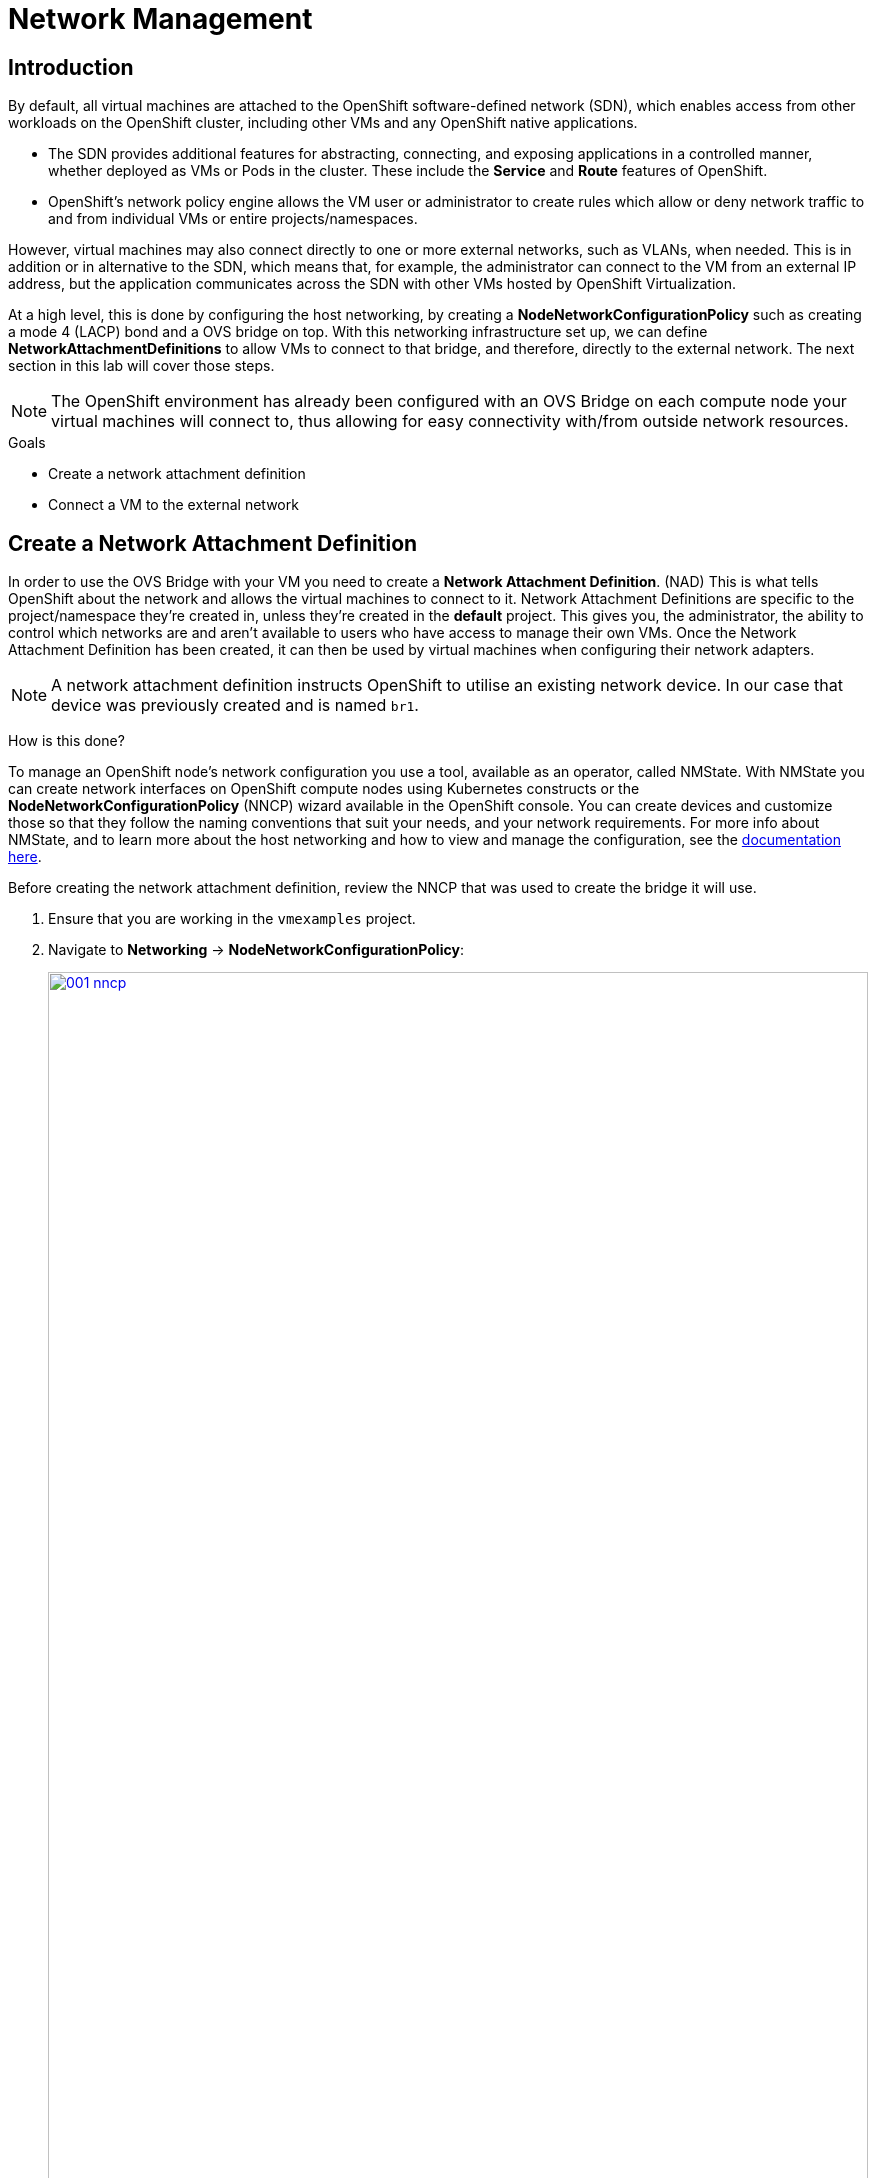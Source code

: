 = Network Management

== Introduction

By default, all virtual machines are attached to the OpenShift software-defined network (SDN), which enables access from other workloads on the OpenShift cluster, including other VMs and any OpenShift native applications.

* The SDN provides additional features for abstracting, connecting, and exposing applications in a controlled manner, whether deployed as VMs or Pods in the cluster. These include the *Service* and *Route* features of OpenShift.
* OpenShift's network policy engine allows the VM user or administrator to create rules which allow or deny network traffic to and from individual VMs or entire projects/namespaces.

However, virtual machines may also connect directly to one or more external networks, such as VLANs, when needed.
This is in addition or in alternative to the SDN, which means that, for example, the administrator can connect to the VM from an external IP address, but the application communicates across the SDN with other VMs hosted by OpenShift Virtualization.

At a high level, this is done by configuring the host networking, by creating a *NodeNetworkConfigurationPolicy* such as creating a mode 4 (LACP) bond and a OVS bridge on top.
With this networking infrastructure set up, we can define *NetworkAttachmentDefinitions* to allow VMs to connect to that bridge, and therefore, directly to the external network.
The next section in this lab will cover those steps.

[NOTE]
The OpenShift environment has already been configured with an OVS Bridge on each compute node your virtual machines will connect to, thus allowing for easy connectivity with/from outside network resources.

.Goals
* Create a network attachment definition
* Connect a VM to the external network

[[create_netattach]]

== Create a Network Attachment Definition

In order to use the OVS Bridge with your VM you need to create a *Network Attachment Definition*. (NAD) This is what tells OpenShift about the network and allows the virtual machines to connect to it. Network Attachment Definitions are specific to the project/namespace they're created in, unless they're created in the *default* project. This gives you, the administrator, the ability to control which networks are and aren't available to users who have access to manage their own VMs. Once the Network Attachment Definition has been created, it can then be used by virtual machines when configuring their network adapters.

[NOTE]
A network attachment definition instructs OpenShift to utilise an existing network device. In our case that device was previously created and is named `br1`.

How is this done?

To manage an OpenShift node's network configuration you use a tool, available as an operator, called NMState. With NMState you can create network interfaces on OpenShift compute nodes using Kubernetes constructs or the *NodeNetworkConfigurationPolicy* (NNCP) wizard available in the OpenShift console. You can create devices and customize those so that they follow the naming conventions that suit your needs, and your network requirements. For more info about NMState, and to learn more about the host networking and how to view and manage the configuration, see the https://docs.openshift.com/container-platform/4.15/networking/k8s_nmstate/k8s-nmstate-about-the-k8s-nmstate-operator.html[documentation here].

Before creating the network attachment definition, review the NNCP that was used to create the bridge it will use.

. Ensure that you are working in the `vmexamples` project.

. Navigate to *Networking* -> *NodeNetworkConfigurationPolicy*:
+
image::module-03/001-nncp.png[link=self, window=blank, width=100%]

. Click *br1*:
+
image::module-03/002-br1.png[link=self, window=blank, width=100%]

. Select the *YAML* tab and review the `spec.desiredState` section.
In particular, note the value of `spec.desiredState.ovn.bridge-mappings[0].localnet` (`localnet2`); this value will be used in the network attachment definition:
+
image::module-03/003-localnet2.png[link=self, window=blank, width=100%]

. With the bridge mapping name known, the network attachment definition can be created.

. Navigate to *Networking* -> *Network Attachment Definitions* and click *Create network attachment definition*:
+
image::module-03/01_NAD_Dashboard.png[link=self, window=blank, width=100%]

. Enter the following settings and click *Create*.
+
** *Name*: `vlan0`
** *Description*: `l2 connection for vms`
** *Network Type*: OVN Kubernetes secondary localnet network
** *Bridge mapping*: `localnet2` (the value from the NNCP)
+
image::module-03/02_NAD_Create.png[link=self, window=blank, width=100%]
+
[NOTE]
In most cases a single OVS bridge can support many Network Attachment Definitions each with their own designated *VLAN* number.
In this lab we use an untagged network, so no VLAN number is required here, as such our Network Attachment Definition is labeled as vlan0.

. Examine the details of the network attachment definition.
Because this was created in the *vmexamples* project, it will be available only to attach to VMs that are in that project.
+
image::module-03/04_NAD_Created.png[link=self, window=blank, width=100%]

[[connect_external_net]]
== Connect a Virtual Machine to an External Network

. Navigate to *Virtualization* -> *VirtualMachines*, select the *fedora01* VM. Click *Configuration* tab and then click the *Network* subtab:
+
image::module-03/05_VM_Network_Tab.png[link=self, window=blank, width=100%]
+
[NOTE]
Notice that the VM is currently using a single interface *default* which is connected to the  *Pod networking* network.
We can choose to modify this existing connection or add a new interface to the VM.
Either action we choose currently requires either restarting or live migrating the VM. This is needed, because we need to move the VM into a new Kubernetes pod which has the new network interface attached.

. Click the *Add network interface* button.
+
image::module-03/06_Add_Net.png[link=self, window=blank, width=100%]

. Change the interface *Name* to `vlan0` and set the *Network* to `vmexamples/vlan0` (the NAD that you created in the previous step). Then click the *Save* button.
+
image::module-03/07_Net_Settings.png[link=self, window=blank, width=100%]

. Use the *Actions* menu or icon in the upper right corner to restart the VM. After rebooting, navigate to the *Overview* tab:

. Once the machine restarts, you can see in the *Network Interfaces* section of the *Overview* screen that the *vlan0* interface obtains a DHCP IP address from the flat network (*192.168.64.0/18*).
+
image::module-03/08_New_IP_Address.png[link=self, window=blank, width=100%]

[IMPORTANT]
Before the next section of this lab, please repeat the actions to attach the `fedora02` VM to the same vlan0 network.
Instead of restarting the VM, live migrate it to another node to complete attaching the new NIC.

[[multinetwork_policy]]

== Using a MultiNetwork Policy

A multinetwork policy allows you to configure network access to a namespace and to define granular rules allowing ingress and egress from the namespace to enhance security of the applications and VMs that are running in the namespace.

[NOTE]
====
This section of the lab is primarily performed through the CLI.
You will need to ssh to your Bastion host where the CLI tools are already installed.

[source,console,subs="attributes",role=execute]
----
ssh lab-user@{bastion_public_hostname} -p {bastion_ssh_port}
----

The password is `{bastion_ssh_password}`
====

=== Create a MultiNetwork Policy

For this section of the lab we are going to create a *MultiNetwork Policy* that prevents all network traffic from reaching the VM's that are attached to our `vmexamples/vlan0` *Network Attachment Definition* including our VMs `fedora01`, and `fedora02`.
We will then explictly allow one-way connectivity from `fedora02` to `fedora01` to show how we can fine tune network connections, even within the same namespace.

NOTE: The IP addresses of your virtual guests will differ from those in the attached images or examples.

To begin, we are going to change the network configuration of the Fedora VMs to make their IP addresses static.
This is required, because the policy will block traffic from the DHCP server to the VMs.

. Navigate to the `fedora01` console.
If necessary, log in.

. Examine the current IP addresses assigned to the system.
Make a note of the IP address within the *192.168.XX.0/18* subnet (probably on the `enp2s0` network interface), as you will need it later in this module.
Also note that the address has been dynamically assigned.
+
[source,sh,role=execute]
----
ip a
----
+
image::module-03/000-ip-addrs.png[link=self, window=blank, width=100%]

. Display the *NetworkManager* connection profiles. Note the name of the connection profile (*Wired connection 1*) that corresponds to the network interface that you noted above.
+
[source,sh,role=execute]
----
nmcli con show
----
+
image::module-03/0001-nm-conns.png[link=self, window=blank, width=100%]

. Modify the connection profile.
Be sure to use the IP address that you noted above, not the address in the example.
Also be sure to use the correct prefix length (18).
+
[source,sh,role=execute]
----
sudo nmcli con mod 'Wired connection 1' ipv4.method manual ipv4.addresses 192.168.64.36/18
----
+
After modifying the connection profile, restart *NetworkManager* to make the changes effective.
+
[source,sh,role=execute]
----
sudo systemctl restart NetworkManager
----
+
image:module-03/002-static-ip.png[link=self, window=blank, width=100%]
+
Note that the IP address is no longer dynamic. (It is valid forever.)

. Repeat the above steps on `fedora02`.

. On the bastion host, edit the cluster network operator configuration to enable multi-network policy.
+
[source,sh,role=execute]
----
oc edit networks.operator.openshift.io cluster
----
+
Search for `useMultiNetworkPolicy` and ensure that it is set to `true`.
Save and exit from the editor.

. On the bastion host paste the following content into a new file called `deny-all.yaml`.
+
[TIP]
If vi/vim is messing yaml indentation, type `:set paste` to turn off automatic indenting.
To turn back on, use `:unset paste`.

+
[source,yaml,role=execute]
----
apiVersion: k8s.cni.cncf.io/v1beta1
kind: MultiNetworkPolicy
metadata:
  name: deny-by-default
  annotations:
    k8s.v1.cni.cncf.io/policy-for: vmexamples/vlan0
spec:
  podSelector: {}
  policyTypes:
  - Ingress
  ingress: []
----

. Ping each of your Fedora VMs to confirm that you can currently connect to them. (This will also confirm that you are using the correct IP addresses.)
+
[source,sh]
----
$ ping -c3 192.168.64.28
PING 192.168.64.28 (192.168.64.28) 56(84) bytes of data.
64 bytes from 192.168.64.28: icmp_seq=1 ttl=64 time=3.33 ms
64 bytes from 192.168.64.28: icmp_seq=2 ttl=64 time=0.957 ms
64 bytes from 192.168.64.28: icmp_seq=3 ttl=64 time=0.930 ms

--- 192.168.64.28 ping statistics ---
3 packets transmitted, 3 received, 0% packet loss, time 2003ms
rtt min/avg/max/mdev = 0.930/1.737/3.325/1.122 ms

$ ping -c3 192.168.64.29
PING 192.168.64.29 (192.168.64.29) 56(84) bytes of data.
64 bytes from 192.168.64.29: icmp_seq=1 ttl=64 time=3.12 ms
64 bytes from 192.168.64.29: icmp_seq=2 ttl=64 time=1.03 ms
64 bytes from 192.168.64.29: icmp_seq=3 ttl=64 time=0.870 ms

--- 192.168.64.29 ping statistics ---
3 packets transmitted, 3 received, 0% packet loss, time 2003ms
rtt min/avg/max/mdev = 0.870/1.673/3.118/1.023 ms
----
+
. Apply the multinetwork policy with the following syntax:
+
[source,sh]
----
$ oc create -f deny-all.yaml -n vmexamples
multinetworkpolicy.k8s.cni.cncf.io/deny-by-default created
----
+
. Now try again to ping the IP addresses your Fedora virtual machines; your ping attempts should now fail.  (It may take a few seconds for the policy to become effective.)
+
[source,sh]
----
$ ping -c3 192.168.64.36
PING 192.168.64.36 (192.168.64.36) 56(84) bytes of data.

--- 192.168.64.36 ping statistics ---
3 packets transmitted, 0 received, 100% packet loss, time 2040ms

$ ping -c3 192.168.64.37
PING 192.168.64.37 (192.168.64.37) 56(84) bytes of data.

--- 192.168.64.37 ping statistics ---
3 packets transmitted, 0 received, 100% packet loss, time 2034ms
----
+
. Return to your OpenShift console, and click on *Virtualization -> VirtualMachines* and select your *fedora02* machine.
+
image::module-03/14_Fedora02_Overview.png[link=self, window=blank, width=100%]
+
. Click on the button to open it's web console, and login with the provided credentials.
+
image::module-03/15_Fedora02_Console.png[link=self, window=blank, width=100%]
+
. Attempt to ping the ip address for the *fedora01* virtual machine, notice that it is also blocked, even though we are on the same subnet, in the same namespace. *Leave the ping running.*
+
image::module-03/16_Fedora02_Ping_Fail.png[link=self, window=blank, width=100%]
+
. Return to the bastion host console, and create a new file called `allow-host.yaml`, and paste in the following content:
+
[source,yaml,role=execute]
----
apiVersion: k8s.cni.cncf.io/v1beta1
kind: MultiNetworkPolicy
metadata:
  name:  ingress-ipblock
  annotations:
    k8s.v1.cni.cncf.io/policy-for: vmexamples/vlan0
spec:
  podSelector: {}
  policyTypes:
  - Ingress
  ingress:
  - from:
    - ipBlock:
        cidr: <IP_ADDR_FROM_FEDORA02>/32
----
+
IMPORTANT: Make sure that you substitute the correct IP from the *fedora02* VM and leave the the prefix length as *32*.  (We only want to allow traffic from this single IP address, not the subnet.)
+
image::module-03/17_Allow_Host_Syntax.png[link=self, window=blank, width=100%]
+
. Apply the policy using the following syntax:
+
[source,sh]
----
$ oc apply -f allow-host.yaml -n vmexamples
multinetworkpolicy.k8s.cni.cncf.io/ingress-ipblock created
----

+
image::module-03/18_Allow_Host_Applied.png[link=self, window=blank, width=100%]
+
. Attempt to ping from the bastion host. This attempt should still fail as we have not explictly allowed it.
+
image::module-03/19_Bastion_Still_Blocked.png[link=self, window=blank, width=100%]
+
. Return to your *fedora02* VM console, you should find that the ping has now resumed successfully.
+
image::module-03/20_Fedora02_Ping_Allowed.png[link=self, window=blank, width=100%]
+
. Let's clean up the policies for the next section.
+
IMPORTANT: For the next lab, it's important that we clear out the two network policies we created.
+
Please run the following command:
+
[source,sh]
----
$ oc delete -f allow-host.yaml -f deny-all.yaml -n vmexamples
----

== Summary

In this section we learned a little bit more about how networking works in OpenShift Virtualization. We created a network attachment definition so that our VMs have network access from outside of the cluster. We also implemented a MultiNetwork Policy to demonstrate how we can secure connections to our VMs by only allowing specified hosts access.
